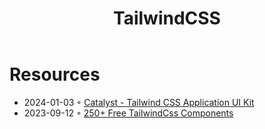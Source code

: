 :PROPERTIES:
:ID:       c6f4b4dc-5573-4745-aa08-410a488e3f92
:END:
#+title: TailwindCSS

* Resources
- 2024-01-03 ◦ [[https://tailwindui.com/templates/catalyst][Catalyst - Tailwind CSS Application UI Kit]]
- 2023-09-12 ◦ [[https://tailspark.co/][250+ Free TailwindCss Components]]
